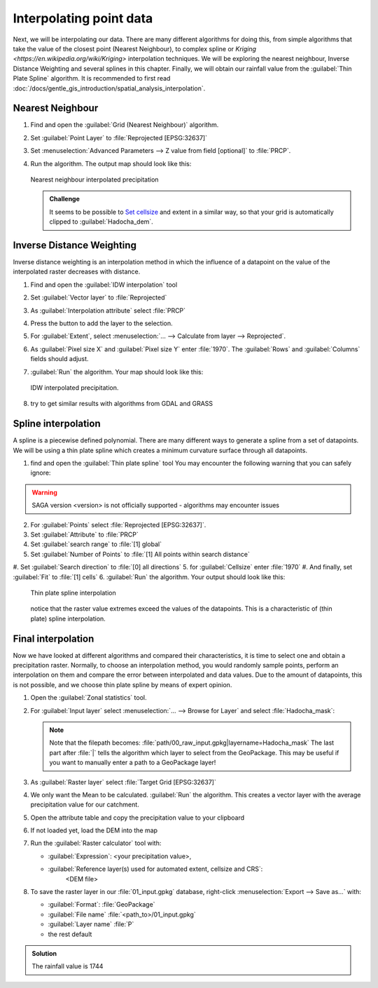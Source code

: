 ===================================
|moderate| Interpolating point data
===================================

Next, we will be interpolating our data. There are many different algorithms for
doing this, from simple algorithms that take the value of the closest point
(Nearest Neighbour), to complex spline  or 
`Kriging <https://en.wikipedia.org/wiki/Kriging>`  interpolation techniques. We will be
exploring the nearest neighbour, Inverse Distance Weighting and several splines
in this chapter. Finally, we will obtain our rainfall value from the |saga|:guilabel:`Thin
Plate Spline` algorithm. It is recommended to first read 
:doc:`/docs/gentle_gis_introduction/spatial_analysis_interpolation`.

Nearest Neighbour
-----------------

#. Find and open the |gdal|:guilabel:`Grid (Nearest Neighbour)` algorithm. 
#. Set :guilabel:`Point Layer` to |pointLayer|:file:`Reprojected [EPSG:32637]`
#. Set :menuselection:`Advanced Parameters --> Z value from field [optional]`
   to |fieldFloat|:file:`PRCP`.
#. Run the algorithm. The output map should look like this:

   .. figure:: img/nearest_neighbour.png
      :align: center
       
      Nearest neighbour interpolated precipitation

   .. admonition:: |hard| Challenge

      It seems to be possible to 
      `Set cellsize <https://gis.stackexchange.com/questions/394134/cell-size-in-grid-nearest-neighbour-in-qgis>`_
      and extent in a similar way, so that your grid is automatically clipped
      to :guilabel:`Hadocha_dem`.

Inverse Distance Weighting
--------------------------

Inverse distance weighting is an interpolation method in which the influence of a
datapoint on the value of the interpolated raster decreases with distance.

1. Find and open the |logo|:guilabel:`IDW interpolation` tool
2. Set :guilabel:`Vector layer` to |pointLayer|:file:`Reprojected`
3. As :guilabel:`Interpolation attribute` select |fieldFloat|:file:`PRCP`
4. Press the |signPlus| button to add the layer to the selection.
5. For :guilabel:`Extent`, select :menuselection:`... --> Calculate from layer --> Reprojected`.
6. As :guilabel:`Pixel size X` and :guilabel:`Pixel size Y` enter :file:`1970`.
   The :guilabel:`Rows` and :guilabel:`Columns` fields should adjust.
7. :guilabel:`Run` the algorithm. Your map should look like this:

   .. figure:: img/idw.png
      :align: center
        
      IDW interpolated precipitation.

8. |hard| try to get similar results with algorithms from |gdal| GDAL and
   |grassLogo| GRASS

Spline interpolation
--------------------

A spline is a piecewise defined polynomial. There are many different ways to
generate a spline from a set of datapoints. We will be using a thin plate
spline which creates a minimum curvature surface through all datapoints.

1. find and open the |saga|:guilabel:`Thin plate spline` tool
   You may encounter the following warning that you can safely ignore:

.. warning::
   SAGA version <version> is not officially supported - algorithms may encounter issues

2. For :guilabel:`Points` select |pointLayer|:file:`Reprojected [EPSG:32637]`.
3. Set :guilabel:`Attribute` to |fieldFloat|:file:`PRCP`
#. Set :guilabel:`search range` to |selectString|:file:`[1] global`
#. Set :guilabel:`Number of Points` to |selectString|:file:`[1] All points within search distance`
#. Set :guilabel:`Search direction` to |selectString|:file:`[0] all directions`
5. for :guilabel:`Cellsize` enter :file:`1970`
#. And finally, set :guilabel:`Fit` to |selectString|:file:`[1] cells`
6. :guilabel:`Run` the algorithm. Your output should look like this:
    
   .. figure:: img/thin_plate_spline.png
      :align: center

      Thin plate spline interpolation

   notice that the raster value extremes exceed the values of the datapoints. This
   is a characteristic of (thin plate) spline interpolation.

|basic| Final interpolation
---------------------------

Now we have looked at different algorithms and compared their characteristics,
it is time to select one and obtain a precipitation raster. Normally, to choose
an interpolation method, you would randomly sample points, perform an
interpolation on them and compare the error between interpolated and data
values. Due to the amount of datapoints, this is not possible, and we choose
thin plate spline by means of expert opinion.

#. Open the |logo|:guilabel:`Zonal statistics` tool.
#. For :guilabel:`Input layer` select :menuselection:`... --> Browse for Layer`
   and select :file:`Hadocha_mask`:

   .. figure:: img/browse_mask.png
      :align: center

   .. note::
      Note that the filepath becomes:
      :file:`path/00_raw_input.gpkg|layername=Hadocha_mask` The last part
      after :file:`|` tells the algorithm which layer to select from the
      GeoPackage. This may be useful if you want to manually enter a path to a
      GeoPackage layer!

#. As :guilabel:`Raster layer` select |raster|:file:`Target Grid [EPSG:32637]`
#. We only want the |checkbox| Mean to be calculated. :guilabel:`Run` the
   algorithm. This creates a vector layer with the average precipitation value for
   our catchment.
#. Open the attribute table and copy the precipitation value to your clipboard
#. If not loaded yet, load the DEM into the map
#. Run the |logo|:guilabel:`Raster calculator` tool with:
    
   * :guilabel:`Expression`: <your precipitation value>,
   * :guilabel:`Reference layer(s) used for automated extent, cellsize and CRS`: |checkbox|
        <DEM file>

#. To save the raster layer in our :file:`01_input.gpkg` database, right-click
   :menuselection:`Export --> Save as...` with:

   * :guilabel:`Format`: |selectString|:file:`GeoPackage`
   * :guilabel:`File name` :file:`<path_to>/01_input.gpkg`
   * :guilabel:`Layer name` :file:`P`
   * the rest default

.. admonition:: Solution
   :class: dropdown

   The rainfall value is 1744

.. Substitutions definitions - AVOID EDITING PAST THIS LINE
   This will be automatically updated by the find_set_subst.py script.
   If you need to create a new substitution manually,
   please add it also to the substitutions.txt file in the
   source folder.

.. |basic| image:: /static/common/basic.png
.. |checkbox| image:: /static/common/checkbox.png
   :width: 1.3em
.. |fieldFloat| image:: /static/common/mIconFieldFloat.png
   :width: 1.5em
.. |gdal| image:: /static/common/gdal.png
   :width: 1.5em
.. |grassLogo| image:: /static/common/grasslogo.png
   :width: 1.5em
.. |hard| image:: /static/common/hard.png
.. |logo| image:: /static/common/logo.png
   :width: 1.5em
.. |moderate| image:: /static/common/moderate.png
.. |pointLayer| image:: /static/common/mIconPointLayer.png
   :width: 1.5em
.. |raster| image:: /static/common/mIconRaster.png
   :width: 1.5em
.. |saga| image:: /static/common/providerSaga.png
   :width: 1.5em
.. |selectString| image:: /static/common/selectstring.png
   :width: 2.5em
.. |signPlus| image:: /static/common/symbologyAdd.png
   :width: 1.5em
